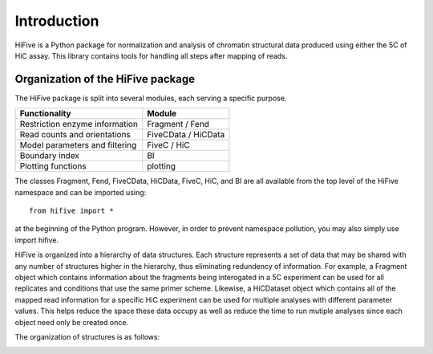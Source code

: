 .. _introduction:


************
Introduction
************

HiFive is a Python package for normalization and analysis of chromatin structural data produced using either the 5C of HiC assay. This library contains tools for handling all steps after mapping of reads.

.. _organization_of_the_hifive_package:

Organization of the HiFive package
==================================

The HiFive package is split into several modules, each serving a specific purpose.

================================  =====================
Functionality                     Module               
================================  =====================
Restriction enzyme information    Fragment / Fend
Read counts and orientations      FiveCData / HiCData
Model parameters and filtering    FiveC / HiC
Boundary index                    BI
Plotting functions                plotting
================================  =====================

The classes Fragment, Fend, FiveCData, HiCData, FiveC, HiC, and BI are all available from the top level of the HiFive namespace and can be imported using::

  from hifive import *

at the beginning of the Python program. However, in order to prevent namespace pollution, you may also simply use import hifive.

HiFive is organized into a hierarchy of data structures. Each structure represents a set of data that may be shared with any number of structures higher in the hierarchy, thus eliminating redundency of information. For example, a Fragment object which contains information about the fragments being interogated in a 5C experiment can be used for all replicates and conditions that use the same primer scheme. Likewise, a HiCDataset object which contains all of the mapped read information for a specific HiC experiment can be used for multiple analyses with different parameter values. This helps reduce the space these data occupy as well as reduce the time to run mutiple analyses since each object need only be created once.

The organization of structures is as follows:

.. image:: _static/flowchart.png